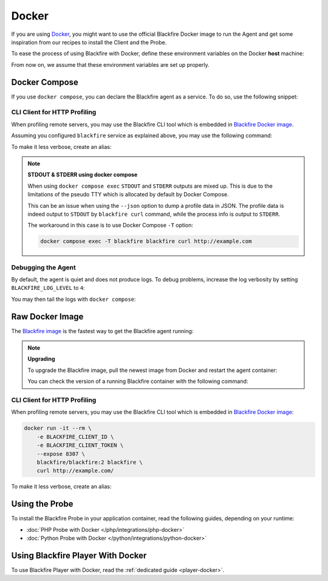 Docker
======

If you are using `Docker <https://docker.com/>`_, you might want to use the
official Blackfire Docker image to run the Agent and get some inspiration
from our recipes to install the Client and the Probe.

To ease the process of using Blackfire with Docker, define these environment
variables on the Docker **host** machine:

.. include-twig:: `docker_credentials`

From now on, we assume that these environment variables are set up properly.

Docker Compose
--------------

If you use ``docker compose``, you can declare the Blackfire agent as a service.
To do so, use the following snippet:

.. include-twig:: `docker_compose`

.. _docker-http-profiling:

CLI Client for HTTP Profiling
~~~~~~~~~~~~~~~~~~~~~~~~~~~~~

When profiling remote servers, you may use the Blackfire CLI tool which is
embedded in `Blackfire Docker image
<https://hub.docker.com/r/blackfire/blackfire>`_.

Assuming you configured ``blackfire`` service as explained above, you may use
the following command:

.. code-block:: bash
    :zerocopy:

    docker compose exec blackfire blackfire curl http://example.com

To make it less verbose, create an alias:

.. code-block:: bash
    :zerocopy:

    alias blackfire-curl='docker compose exec blackfire blackfire curl'
    blackfire-curl http://example.com/

.. note::

    **STDOUT & STDERR using docker compose**

    When using ``docker compose exec`` ``STDOUT`` and ``STDERR``
    outputs are mixed up. This is due to the limitations of the pseudo TTY
    which is allocated by default by Docker Compose.

    This can be an issue when using the ``--json`` option to dump a profile
    data in JSON. The profile data is indeed output to ``STDOUT`` by
    ``blackfire curl`` command, while the process info is output to ``STDERR``.

    The workaround in this case is to use Docker Compose ``-T`` option:

    .. code-block:: bash

        docker compose exec -T blackfire blackfire curl http://example.com

Debugging the Agent
~~~~~~~~~~~~~~~~~~~

By default, the agent is quiet and does not produce logs. To debug problems,
increase the log verbosity by setting ``BLACKFIRE_LOG_LEVEL`` to ``4``:

.. include-twig:: `docker_compose_level4`

You may then tail the logs with ``docker compose``:

.. code-block:: bash
    :zerocopy:

    docker compose logs -f blackfire

Raw Docker Image
----------------

The `Blackfire image <https://hub.docker.com/r/blackfire/blackfire>`_ is the
fastest way to get the Blackfire agent running:

.. code-block:: bash
    :zerocopy:

    docker run --name="blackfire" -d -e BLACKFIRE_SERVER_ID -e BLACKFIRE_SERVER_TOKEN blackfire/blackfire:2

.. note::

    **Upgrading**

    To upgrade the Blackfire image, pull the newest image from Docker and
    restart the agent container:

    .. code-block:: bash
        :zerocopy:

        docker pull blackfire/blackfire:2

    You can check the version of a running Blackfire container with the
    following command:

    .. code-block:: bash
        :zerocopy:

        docker exec blackfire blackfire-agent -v

CLI Client for HTTP Profiling
~~~~~~~~~~~~~~~~~~~~~~~~~~~~~

When profiling remote servers, you may use the Blackfire CLI tool which is
embedded in `Blackfire Docker image
<https://hub.docker.com/r/blackfire/blackfire>`_:

.. code-block:: bash

    docker run -it --rm \
        -e BLACKFIRE_CLIENT_ID \
        -e BLACKFIRE_CLIENT_TOKEN \
        --expose 8307 \
        blackfire/blackfire:2 blackfire \
        curl http://example.com/

To make it less verbose, create an alias:

.. code-block:: bash
    :zerocopy:

    alias blackfire-curl='docker run -it --rm -e BLACKFIRE_CLIENT_ID -e BLACKFIRE_CLIENT_TOKEN blackfire/blackfire:2 blackfire curl'
    blackfire-curl http://example.com/

.. _docker-using-probe:

Using the Probe
---------------

To install the Blackfire Probe in your application container, read the
following guides, depending on your runtime:

-   :doc:`PHP Probe with Docker </php/integrations/php-docker>`
-   :doc:`Python Probe with Docker </python/integrations/python-docker>`

Using Blackfire Player With Docker
----------------------------------

To use Blackfire Player with Docker, read the :ref:`dedicated guide <player-docker>`.
